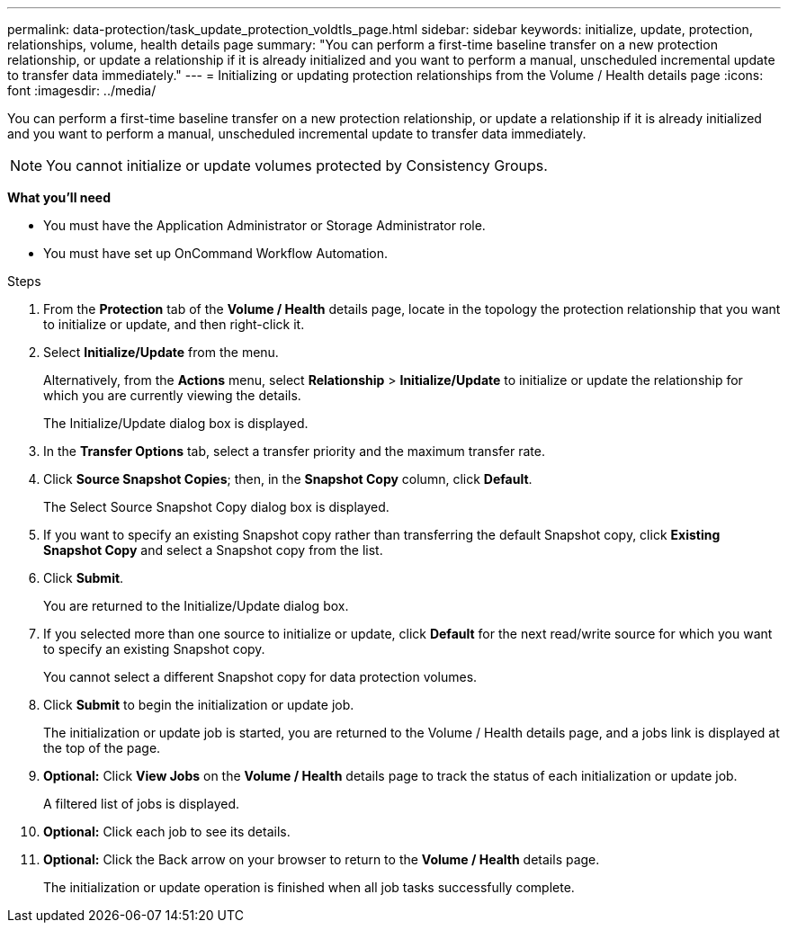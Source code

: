 ---
permalink: data-protection/task_update_protection_voldtls_page.html
sidebar: sidebar
keywords: initialize, update, protection, relationships, volume, health details page
summary: "You can perform a first-time baseline transfer on a new protection relationship, or update a relationship if it is already initialized and you want to perform a manual, unscheduled incremental update to transfer data immediately."
---
= Initializing or updating protection relationships from the Volume / Health details page
:icons: font
:imagesdir: ../media/

[.lead]
You can perform a first-time baseline transfer on a new protection relationship, or update a relationship if it is already initialized and you want to perform a manual, unscheduled incremental update to transfer data immediately.

NOTE: You cannot initialize or update volumes protected by Consistency Groups.

*What you'll need*

* You must have the Application Administrator or Storage Administrator role.
* You must have set up OnCommand Workflow Automation.

.Steps

. From the *Protection* tab of the *Volume / Health* details page, locate in the topology the protection relationship that you want to initialize or update, and then right-click it.
. Select *Initialize/Update* from the menu.
+
Alternatively, from the *Actions* menu, select *Relationship* > *Initialize/Update* to initialize or update the relationship for which you are currently viewing the details.
+
The Initialize/Update dialog box is displayed.

. In the *Transfer Options* tab, select a transfer priority and the maximum transfer rate.
. Click *Source Snapshot Copies*; then, in the *Snapshot Copy* column, click *Default*.
+
The Select Source Snapshot Copy dialog box is displayed.

. If you want to specify an existing Snapshot copy rather than transferring the default Snapshot copy, click *Existing Snapshot Copy* and select a Snapshot copy from the list.
. Click *Submit*.
+
You are returned to the Initialize/Update dialog box.

. If you selected more than one source to initialize or update, click *Default* for the next read/write source for which you want to specify an existing Snapshot copy.
+
You cannot select a different Snapshot copy for data protection volumes.

. Click *Submit* to begin the initialization or update job.
+
The initialization or update job is started, you are returned to the Volume / Health details page, and a jobs link is displayed at the top of the page.

.  *Optional:* Click *View Jobs* on the *Volume / Health* details page to track the status of each initialization or update job.
+
A filtered list of jobs is displayed.

.  *Optional:* Click each job to see its details.
. *Optional:* Click the Back arrow on your browser to return to the *Volume / Health* details page.
+
The initialization or update operation is finished when all job tasks successfully complete.
